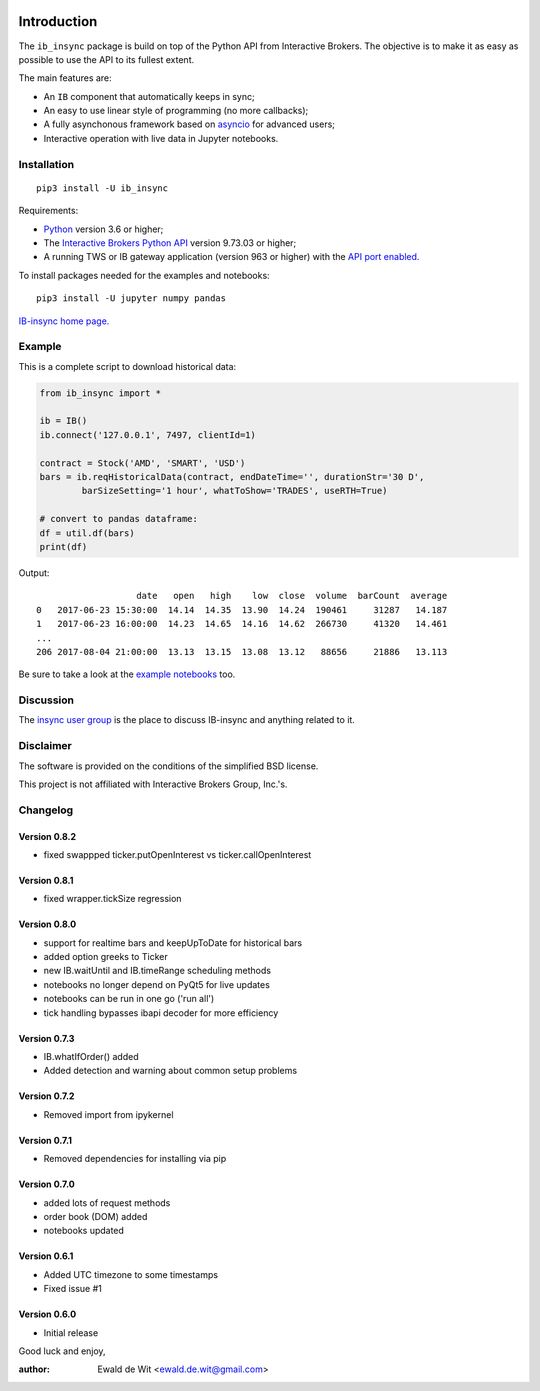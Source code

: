 |Group| |PyVersion| |Status| |PyPiVersion| |License|

Introduction
============

The ``ib_insync`` package is build on top of the Python API
from Interactive Brokers. The objective is to make it as
easy as possible to use the API to its fullest extent.

The main features are:

* An ``IB`` component that automatically keeps in sync;
* An easy to use linear style of programming (no more callbacks);
* A fully asynchonous framework based on
  `asyncio <https://docs.python.org/3.6/library/asyncio.html>`_
  for advanced users;
* Interactive operation with live data in Jupyter notebooks.

Installation
------------

::

    pip3 install -U ib_insync

Requirements:

* Python_ version 3.6 or higher;
* The `Interactive Brokers Python API`_ version 9.73.03 or higher;
* A running TWS or IB gateway application (version 963 or higher) with the 
  `API port enabled <https://interactivebrokers.github.io/tws-api/initial_setup.html>`_.
  
To install packages needed for the examples and notebooks::

    pip3 install -U jupyter numpy pandas

`IB-insync home page. <http://rawgit.com/erdewit/ib_insync/master/docs/html/index.html>`_

Example
-------

This is a complete script to download historical data:

.. code-block:: python

    from ib_insync import *
      
    ib = IB()
    ib.connect('127.0.0.1', 7497, clientId=1)
    
    contract = Stock('AMD', 'SMART', 'USD')
    bars = ib.reqHistoricalData(contract, endDateTime='', durationStr='30 D',
            barSizeSetting='1 hour', whatToShow='TRADES', useRTH=True)
    
    # convert to pandas dataframe:
    df = util.df(bars)
    print(df)
    
Output::

                       date   open   high    low  close  volume  barCount  average
    0   2017-06-23 15:30:00  14.14  14.35  13.90  14.24  190461     31287   14.187
    1   2017-06-23 16:00:00  14.23  14.65  14.16  14.62  266730     41320   14.461
    ...
    206 2017-08-04 21:00:00  13.13  13.15  13.08  13.12   88656     21886   13.113


Be sure to take a look at the
`example notebooks <http://rawgit.com/erdewit/ib_insync/master/docs/html/notebooks.html>`_ too.

Discussion
----------

The `insync user group <https://groups.io/g/insync>`_ is the place to discuss
IB-insync and anything related to it.

Disclaimer
----------

The software is provided on the conditions of the simplified BSD license.

This project is not affiliated with Interactive Brokers Group, Inc.'s.

Changelog
---------

Version 0.8.2
^^^^^^^^^^^^^

* fixed swappped ticker.putOpenInterest vs ticker.callOpenInterest

Version 0.8.1
^^^^^^^^^^^^^

* fixed wrapper.tickSize regression

Version 0.8.0
^^^^^^^^^^^^^

* support for realtime bars and keepUpToDate for historical bars
* added option greeks to Ticker
* new IB.waitUntil and IB.timeRange scheduling methods
* notebooks no longer depend on PyQt5 for live updates
* notebooks can be run in one go ('run all')
* tick handling bypasses ibapi decoder for more efficiency 

Version 0.7.3
^^^^^^^^^^^^^

* IB.whatIfOrder() added
* Added detection and warning about common setup problems

Version 0.7.2
^^^^^^^^^^^^^

* Removed import from ipykernel 

Version 0.7.1
^^^^^^^^^^^^^

* Removed dependencies for installing via pip

Version 0.7.0
^^^^^^^^^^^^^

* added lots of request methods
* order book (DOM) added
* notebooks updated

Version 0.6.1
^^^^^^^^^^^^^

* Added UTC timezone to some timestamps
* Fixed issue #1

Version 0.6.0
^^^^^^^^^^^^^

* Initial release


Good luck and enjoy,

:author: Ewald de Wit <ewald.de.wit@gmail.com>

.. _Python: http://www.python.org
.. _`Interactive Brokers Python API`: http://interactivebrokers.github.io

.. |Group| image:: https://img.shields.io/badge/groups.io-insync-green.svg
   :alt: Join the user group
   :target: https://groups.io/g/insync

.. |PyPiVersion| image:: https://img.shields.io/pypi/v/ib_insync.svg
   :alt: PyPi
   :target: https://pypi.python.org/pypi/ib_insync

.. |PyVersion| image:: https://img.shields.io/badge/python-3.6+-blue.svg
   :alt:

.. |Status| image:: https://img.shields.io/badge/status-beta-green.svg
   :alt:

.. |License| image:: https://img.shields.io/badge/license-BSD-blue.svg
   :alt:
   

